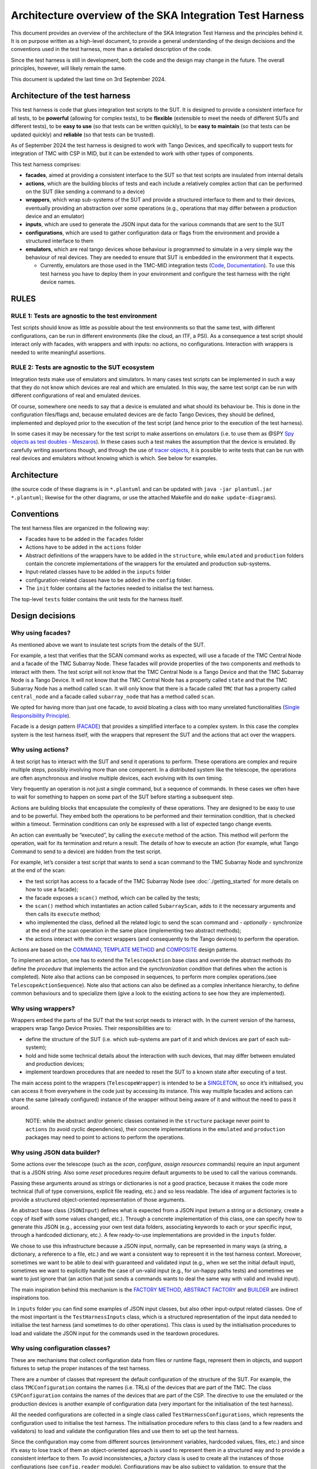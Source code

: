 Architecture overview of the SKA Integration Test Harness
=========================================================

This document provides an overview of the architecture of the SKA
Integration Test Harness and the principles behind it. It is on purpose
written as a high-level document, to provide a general understanding of
the design decisions and the conventions used in the test harness, more
than a detailed description of the code.

Since the test harness is still in development, both the code and the
design may change in the future. The overall principles, however, will
likely remain the same.

This document is updated the last time on 3rd September 2024.

Architecture of the test harness
--------------------------------

This test harness is code that glues integration test scripts to the
SUT. It is designed to provide a consistent interface for all tests, to
be **powerful** (allowing for complex tests), to be **flexible**
(extensible to meet the needs of different SUTs and different tests), to
be **easy to use** (so that tests can be written quickly), to be **easy
to maintain** (so that tests can be updated quickly) and **reliable**
(so that tests can be trusted).

As of September 2024 the test harness is designed to work with Tango
Devices, and specifically to support tests for integration of TMC with
CSP in MID, but it can be extended to work with other types of
components.

This test harness comprises:

-  **facades**, aimed at providing a consistent interface to the SUT so
   that test scripts are insulated from internal details
-  **actions**, which are the building blocks of tests and each include
   a relatively complex action that can be performed on the SUT (like
   sending a command to a device)
-  **wrappers**, which wrap sub-systems of the SUT and provide a
   structured interface to them and to their devices, eventually
   providing an abstraction over some operations (e.g., operations that
   may differ between a production device and an emulator)
-  **inputs**, which are used to generate the JSON input data for the
   various commands that are sent to the SUT
-  **configurations**, which are used to gather configuration data or
   flags from the environment and provide a structured interface to them
-  **emulators**, which are real tango devices whose behaviour is
   programmed to simulate in a very simple way the behaviour of real
   devices. They are needed to ensure that SUT is embedded in the
   environment that it expects.

   -  Currently, emulators are those used in the TMC-MID integration
      tests
      (`Code <https://gitlab.com/ska-telescope/ska-tmc/ska-tmc-common/-/tree/master/src/ska_tmc_common/test_helpers?ref_type=heads>`__,
      `Documentation <https://developer.skao.int/projects/ska-tmc-common/en/latest/HelperDevices/TangoHelperDevices.html>`__).
      To use this test harness you have to deploy them in your
      environment and configure the test harness with the right device
      names.

RULES
-----

RULE 1: Tests are agnostic to the test environment
~~~~~~~~~~~~~~~~~~~~~~~~~~~~~~~~~~~~~~~~~~~~~~~~~~

Test scripts should know as little as possible about the test
environments so that the same test, with different configurations, can
be run in different environments (like the cloud, an ITF, a PSI). As a
consequence a test script should interact only with facades, with
wrappers and with inputs: no actions, no configurations. Interaction
with wrappers is needed to write meaningful assertions.

RULE 2: Tests are agnostic to the SUT ecosystem
~~~~~~~~~~~~~~~~~~~~~~~~~~~~~~~~~~~~~~~~~~~~~~~

Integration tests make use of emulators and simulators. In many cases
test scripts can be implemented in such a way that they do not know
which devices are real and which are emulated. In this way, the same
test script can be run with different configurations of real and
emulated devices.

Of course, somewhere one needs to say that a device is emulated and what
should its behaviour be. This is done in the configuration files/flags
and, because emulated devices are de facto Tango Devices, they should be
defined, implemented and deployed prior to the execution of the test
script (and hence prior to the execution of the test harness).

In some cases it may be necessary for the test script to make assertions
on emulators (i.e. to use them as @SPY `Spy objects as test doubles -
Meszaros <http://xunitpatterns.com/Test%20Spy.html>`__). In these cases
such a test makes the assumption that the device is emulated. By
carefully writing assertions though, and through the use of `tracer
objects <https://developer.skao.int/projects/ska-tango-testing/en/latest/guide/integration/index.html#tracer-objects>`__,
it is possible to write tests that can be run with real devices and
emulators without knowing which is which. See below for examples.

Architecture
------------

|configurations| |configurations, facades and wrappers| |image1|

(the source code of these diagrams is in ``*.plantuml`` and can be
updated with ``java -jar plantuml.jar *.plantuml``; likewise for the
other diagrams, or use the attached Makefile and do
``make update-diagrams``).

Conventions
-----------

The test harness files are organized in the following way:

-  Facades have to be added in the ``facades`` folder
-  Actions have to be added in the ``actions`` folder
-  Abstract definitions of the wrappers have to be added in the
   ``structure``, while ``emulated`` and ``production`` folders contain
   the concrete implementations of the wrappers for the emulated and
   production sub-systems.
-  Input-related classes have to be added in the ``inputs`` folder
-  configuration-related classes have to be added in the ``config``
   folder.
-  The ``init`` folder contains all the factories needed to initialise
   the test harness.

The top-level ``tests`` folder contains the unit tests for the harness
itself.

Design decisions
----------------

Why using facades?
~~~~~~~~~~~~~~~~~~

As mentioned above we want to insulate test scripts from the details of
the SUT.

For example, a test that verifies that the SCAN command works as
expected, will use a facade of the TMC Central Node and a facade of the
TMC Subarray Node. These facades will provide properties of the two
components and methods to interact with them. The test script will not
know that the TMC Central Node is a Tango Device and that the TMC
Subarray Node is a Tango Device. It will not know that the TMC Central
Node has a property called ``state`` and that the TMC Subarray Node has
a method called ``scan``. It will only know that there is a facade
called ``TMC`` that has a property called ``central_node`` and a facade
called ``subarray_node`` that has a method called ``scan``.

We opted for having more than just one facade, to avoid bloating a class
with too many unrelated functionalities (`Single Responsibility
Principle <https://en.wikipedia.org/wiki/Single-responsibility_principle>`__).

Facade is a design pattern
(`FACADE <https://refactoring.guru/design-patterns/facade>`__) that
provides a simplified interface to a complex system. In this case the
complex system is the test harness itself, with the wrappers that
represent the SUT and the actions that act over the wrappers.

Why using actions?
~~~~~~~~~~~~~~~~~~

A test script has to interact with the SUT and send it operations to
perform. These operations are complex and require multiple steps,
possibly involving more than one component. In a distributed system like
the telescope, the operations are often asynchronous and involve
multiple devices, each evolving with its own timing.

Very frequently an operation is not just a single command, but a
sequence of commands. In these cases we often have to wait for something
to happen on some part of the SUT before starting a subsequent step.

Actions are building blocks that encapsulate the complexity of these
operations. They are designed to be easy to use and to be powerful. They
embed both the operations to be performed and their termination
condition, that is checked within a timeout. Termination conditions can
only be expressed with a list of expected tango change events.

An action can eventually be “executed”, by calling the ``execute``
method of the action. This method will perform the operation, wait for
its termination and return a result. The details of how to execute an
action (for example, what Tango Command to send to a device) are hidden
from the test script.

For example, let’s consider a test script that wants to send a scan
command to the TMC Subarray Node and synchronize at the end of the scan:

-  the test script has access to a
   facade of the TMC Subarray Node (see :doc:`./getting_started` for
   more details on how to use a facade);
-  the facade exposes a ``scan()`` method, which can be called by the
   tests;
-  the ``scan()`` method which instantiates an action called
   ``SubarrayScan``, adds to it the necessary arguments and then calls
   its ``execute`` method;
-  who implemented the class, defined all the related logic to send the
   scan command and - *optionally* - synchronize at the end of the scan
   operation in the same place (implementing two abstract methods);
-  the actions interact with the correct wrappers (and consequently to
   the Tango devices) to perform the operation.

Actions are based on the
`COMMAND <https://refactoring.guru/design-patterns/command>`__,
`TEMPLATE
METHOD <https://refactoring.guru/design-patterns/template-method>`__ and
`COMPOSITE <https://refactoring.guru/design-patterns/composite>`__
design patterns.

To implement an action, one has to extend the ``TelescopeAction`` base
class and override the abstract methods (to define the *procedure* that
implements the action and the *synchronization condition* that defines
when the action is completed). Note also that actions can be composed in
sequences, to perform more complex operations.(see
``TelescopeActionSequence``). Note also that actions can also be defined
as a complex inheritance hierarchy, to define common behaviours and to
specialize them (give a look to the existing actions to see how they are
implemented).

Why using wrappers?
~~~~~~~~~~~~~~~~~~~

Wrappers embed the parts of the SUT that the test script needs to
interact with. In the current version of the harness, wrappers wrap
Tango Device Proxies. Their responsibilities are to:

-  define the structure of the SUT (i.e. which sub-systems are part of
   it and which devices are part of each sub-system);
-  hold and hide some technical details about the interaction with such
   devices, that may differ between emulated and production devices;
-  implement teardown procedures that are needed to reset the SUT to a
   known state after executing of a test.

The main access point to the wrappers (``TelescopeWrapper``) is intended
to be a
`SINGLETON <https://refactoring.guru/design-patterns/singleton>`__, so
once it’s initialised, you can access it from everywhere in the code
just by accessing its instance. This way multiple facades and actions
can share the same (already configured) instance of the wrapper without
being aware of it and without the need to pass it around.

   NOTE: while the abstract and/or generic classes contained in the
   ``structure`` package never point to ``actions`` (to avoid cyclic
   dependencies), their concrete implementations in the ``emulated`` and
   ``production`` packages may need to point to actions to perform the
   operations.

Why using JSON data builder?
~~~~~~~~~~~~~~~~~~~~~~~~~~~~

Some actions over the telescope (such as the *scan*, *configure*,
*assign resources* commands) require an input argument that is a JSON
string. Also some *reset* procedures require default arguments to be
used to call the various commands.

Passing these arguments around as strings or dictionaries is not a good
practice, because it makes the code more technical (full of type
conversions, explicit file reading, etc.) and so less readable. The idea
of argument factories is to provide a structured object-oriented
representation of those arguments.

An abstract base class (``JSONInput``) defines what is expected from a
JSON input (return a string or a dictionary, create a copy of itself
with some values changed, etc.). Through a concrete implementation of
this class, one can specify how to generate this JSON (e.g., accessing
your own test data folders, associating keywords to each or your
specific input, through a hardcoded dictionary, etc.). A few
ready-to-use implementations are provided in the ``inputs`` folder.

We chose to use this infrastructure because a JSON input, normally, can
be represented in many ways (a string, a dictionary, a reference to a
file, etc.) and we want a consistent way to represent it in the test
harness context. Moreover, sometimes we want to be able to deal with
guaranteed and validated input (e.g., when we set the initial default
input), sometimes we want to explicitly handle the case of un-valid
input (e.g., for un-happy paths tests) and sometimes we want to just
ignore that (an action that just sends a commands wants to deal the same
way with valid and invalid input).

The main inspiration behind this mechanism is the `FACTORY
METHOD <https://refactoring.guru/design-patterns/factory-method>`__,
`ABSTRACT
FACTORY <https://refactoring.guru/design-patterns/abstract-factory>`__
and `BUILDER <https://refactoring.guru/design-patterns/builder>`__ are
indirect inspirations too.

In ``inputs`` folder you can find some examples of JSON input classes,
but also other input-output related classes. One of the most important
is the ``TestHarnessInputs`` class, which is a structured representation
of the input data needed to initialise the test harness (and sometimes
to do other operations). This class is used by the initialisation
procedures to load and validate the JSON input for the commands used in
the teardown procedures.

Why using configuration classes?
~~~~~~~~~~~~~~~~~~~~~~~~~~~~~~~~

These are mechanisms that collect configuration data from files or
runtime flags, represent them in objects, and support fixtures to setup
the proper instances of the test harness.

There are a number of classes that represent the default configuration
of the structure of the SUT. For example, the class ``TMCConfiguration``
contains the names (i.e. TRLs) of the devices that are part of the TMC.
The class ``CSPConfiguration`` contains the names of the devices that
are part of the CSP. The directive to use the emulated or the production
devices is another example of configuration data (very important for the
initialisation of the test harness).

All the needed configurations are collected in a single class called
``TestHarnessConfigurations``, which represents the configuration used
to initialise the test harness. The initialisation procedure refers to
this class (and to a few readers and validators) to load and validate
the configuration files and use them to set up the test harness.

Since the configuration may come from different sources (environment
variables, hardcoded values, files, etc.) and since it’s easy to lose
track of them an object-oriented approach is used to represent them in a
structured way and to provide a consistent interface to them. To avoid
inconsistencies, a *factory* class is used to create all the instances
of those configurations (see ``config.reader`` module). Configurations
may be also subject to validation, to ensure that the configuration is
correct and consistent to what is deployed (see ``config.validator``
module).

Currently, the main representation of the configuration is through YAML
files. An example of valid configuration file is provided in `this file
used in unit
tests <../../tests/config_examples/valid_test_harness_config.yaml>`__.

Why having an initialisation procedure?
~~~~~~~~~~~~~~~~~~~~~~~~~~~~~~~~~~~~~~~

A complete test harness can be - potentially - set up just by creating a
``TelescopeWrapper`` and initialising it with sub-systems wrappers
(properly initialised with configuration classes and input). Since this
can be quite complex, a default initialisation procedure is encoded in a
builder class, which:

-  reads the configuration from a YAML file;

-  validates it (checking all required fields and sections are set, that
   the device names point to existing and reachable Tango devices,
   etc.);

-  collects the default input;

-  validates them;

-  uses the input and the configuration to create the instances of the
   wrappers.

To do each of those steps, the builder uses a set of classes that
potentially can be extended to support custom initialisation procedures.

The initialisation procedure makes heavy use of the `ABSTRACT
FACTORY <https://refactoring.guru/design-patterns/abstract-factory>`__
and `BUILDER <https://refactoring.guru/design-patterns/builder>`__
design patterns. In a certain sense, then the various internal tools are
`STRATEGIES <https://refactoring.guru/design-patterns/strategy>`__ used
by the builder to compose the test harness.

Other tools
~~~~~~~~~~~

The test harness also provides tools like:

-  an utility class to connect to the
   `ska-k8s-config-exporter <https://gitlab.com/ska-telescope/ska-k8s-config-exporter>`__
   service and get the versions of the Tango devices running in the
   Kubernetes namespace where the devices are deployed.

.. |configurations| image:: uml-docs/architecture-config.png
.. |configurations, facades and wrappers| image:: uml-docs/architecture-facades.png
.. |image1| image:: uml-docs/architecture-actions.png
